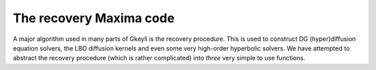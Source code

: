 .. _dev_recovery:

The recovery Maxima code
++++++++++++++++++++++++

A major algorithm used in many parts of Gkeyll is the recovery
procedure. This is used to construct DG (hyper)diffusion equation
solvers, the LBO diffusion kernels and even some very high-order
hyperbolic solvers. We have attempted to abstract the recovery
procedure (which is rather complicated) into *three* very simple to
use functions. 
